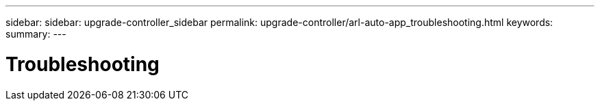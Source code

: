 ---
sidebar: sidebar: upgrade-controller_sidebar
permalink: upgrade-controller/arl-auto-app_troubleshooting.html
keywords:
summary:
---

= Troubleshooting
:hardbreaks:
:nofooter:
:icons: font
:linkattrs:
:imagesdir: ./media/

//
// This file was created with NDAC Version 2.0 (August 17, 2020)
//
// 2020-12-02 14:33:55.818093
//
